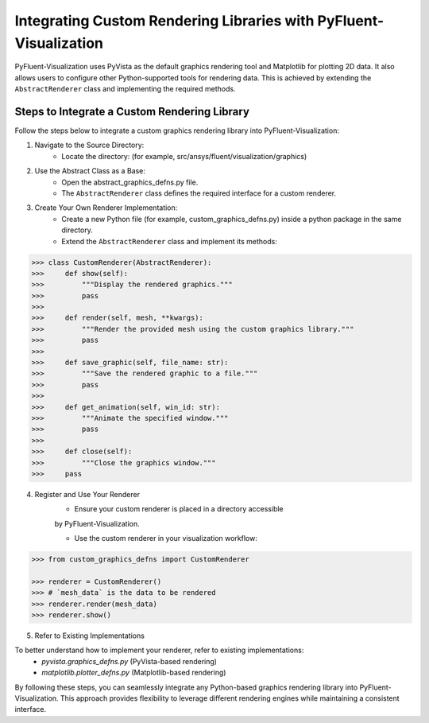 .. _ref_integration:

==================================================================
Integrating Custom Rendering Libraries with PyFluent-Visualization
==================================================================
PyFluent-Visualization uses PyVista as the default graphics rendering tool
and Matplotlib for plotting 2D data. It also allows users to configure
other Python-supported tools for rendering data. This is achieved by extending
the ``AbstractRenderer`` class and implementing the required methods.

Steps to Integrate a Custom Rendering Library
~~~~~~~~~~~~~~~~~~~~~~~~~~~~~~~~~~~~~~~~~~~~~
Follow the steps below to integrate a custom graphics rendering library
into PyFluent-Visualization:

1. Navigate to the Source Directory:
    - Locate the directory: (for example, src/ansys/fluent/visualization/graphics)

2. Use the Abstract Class as a Base:
    - Open the abstract_graphics_defns.py file.
    - The ``AbstractRenderer`` class defines the required interface for a custom renderer.

3. Create Your Own Renderer Implementation:
    - Create a new Python file (for example, custom_graphics_defns.py) inside a python package in the same directory.
    - Extend the ``AbstractRenderer`` class and implement its methods:

.. code:: python

    >>> class CustomRenderer(AbstractRenderer):
    >>>     def show(self):
    >>>         """Display the rendered graphics."""
    >>>         pass
    >>>
    >>>     def render(self, mesh, **kwargs):
    >>>         """Render the provided mesh using the custom graphics library."""
    >>>         pass
    >>>
    >>>     def save_graphic(self, file_name: str):
    >>>         """Save the rendered graphic to a file."""
    >>>         pass
    >>>
    >>>     def get_animation(self, win_id: str):
    >>>         """Animate the specified window."""
    >>>         pass
    >>>
    >>>     def close(self):
    >>>         """Close the graphics window."""
    >>>     pass


4. Register and Use Your Renderer
    - Ensure your custom renderer is placed in a directory accessible
    by PyFluent-Visualization.

    - Use the custom renderer in your visualization workflow:

.. code:: python

    >>> from custom_graphics_defns import CustomRenderer

    >>> renderer = CustomRenderer()
    >>> # `mesh_data` is the data to be rendered
    >>> renderer.render(mesh_data)
    >>> renderer.show()


5. Refer to Existing Implementations

To better understand how to implement your renderer, refer to existing implementations:
   - `pyvista.graphics_defns.py` (PyVista-based rendering)
   - `matplotlib.plotter_defns.py` (Matplotlib-based rendering)

By following these steps, you can seamlessly integrate any Python-based graphics
rendering library into PyFluent-Visualization. This approach provides flexibility
to leverage different rendering engines while maintaining a consistent interface.
